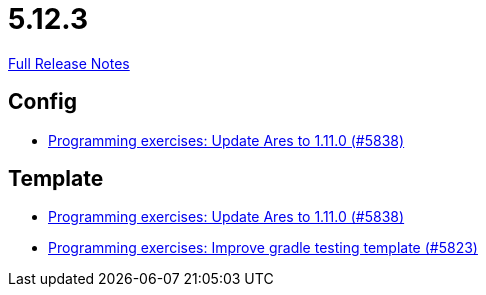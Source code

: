 // SPDX-FileCopyrightText: 2023 Artemis Changelog Contributors
//
// SPDX-License-Identifier: CC-BY-SA-4.0

= 5.12.3

link:https://github.com/ls1intum/Artemis/releases/tag/5.12.3[Full Release Notes]

== Config

* link:https://www.github.com/ls1intum/Artemis/commit/bf1d2178d2c7fbacfb7d5b469ba6d56ce29f219f/[Programming exercises: Update Ares to 1.11.0 (#5838)]


== Template

* link:https://www.github.com/ls1intum/Artemis/commit/bf1d2178d2c7fbacfb7d5b469ba6d56ce29f219f/[Programming exercises: Update Ares to 1.11.0 (#5838)]
* link:https://www.github.com/ls1intum/Artemis/commit/a251f9a1b32bb34670bb760b4932c83083156674/[Programming exercises: Improve gradle testing template (#5823)]
